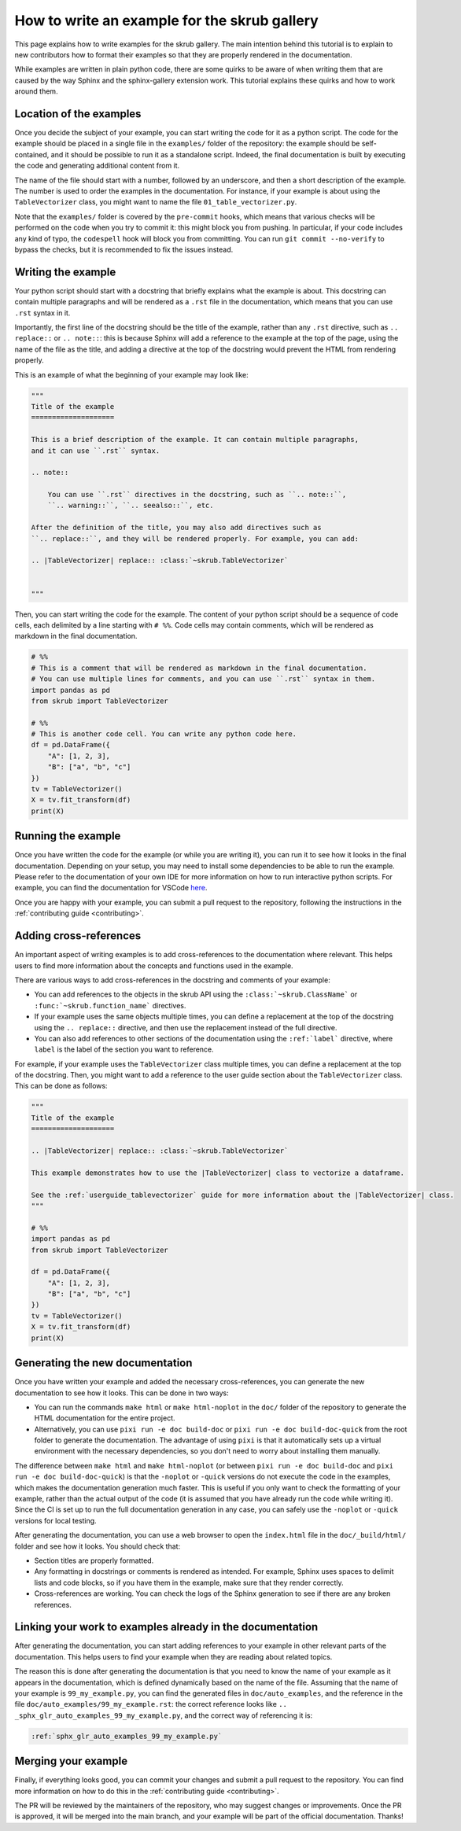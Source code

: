 .. _tutorial_write_example:

How to write an example for the skrub gallery
~~~~~~~~~~~~~~~~~~~~~~~~~~~~~~~~~~~~~~~~~~~~~
This page explains how to write examples for the skrub gallery. The main intention
behind this tutorial is to explain to new contributors how to format their examples
so that they are properly rendered in the documentation.

While examples are written in plain python code, there are some quirks to be aware of
when writing them that are caused by the way Sphinx and the sphinx-gallery extension
work. This tutorial explains these quirks and how to work around them.

Location of the examples
-----------------------

Once you decide the subject of your example, you can start writing the code for
it as a python script. The code for the example should be placed in a single
file in the ``examples/`` folder of the repository: the example should be
self-contained, and it should be possible to run it as a standalone script.
Indeed, the final documentation is built by executing the code and generating
additional content from it.

The name of the file should start with a number, followed by an underscore,
and then a short description of the example. The number is used to order the examples
in the documentation. For instance, if your example is about using the
``TableVectorizer`` class, you might want to name the file ``01_table_vectorizer.py``.

Note that the ``examples/`` folder is covered by the ``pre-commit`` hooks, which
means that various checks will be performed on the code when you try to commit it:
this might block you from pushing. In particular, if your code includes any kind
of typo, the ``codespell`` hook will block you from committing. You can run
``git commit --no-verify`` to bypass the checks, but it is recommended to fix
the issues instead.

Writing the example
-----------------------
Your python script should start with a docstring that briefly explains what the example
is about. This docstring can contain multiple paragraphs and will be rendered
as a ``.rst`` file in the documentation, which means that you can use ``.rst`` syntax
in it.

Importantly, the first line of the docstring should be the title of the example,
rather than any ``.rst`` directive, such as ``.. replace::`` or ``.. note::``:
this is because Sphinx will add a reference to the example at the top of the page,
using the name of the file as the title, and adding a directive at the top of
the docstring would prevent the HTML from rendering properly.

This is an example of what the beginning of your example may look like:

.. code-block:: python

    """
    Title of the example
    ====================

    This is a brief description of the example. It can contain multiple paragraphs,
    and it can use ``.rst`` syntax.

    .. note::

        You can use ``.rst`` directives in the docstring, such as ``.. note::``,
        ``.. warning::``, ``.. seealso::``, etc.

    After the definition of the title, you may also add directives such as
    ``.. replace::``, and they will be rendered properly. For example, you can add:

    .. |TableVectorizer| replace:: :class:`~skrub.TableVectorizer`


    """

Then, you can start writing the code for the example. The content of your python script
should be a sequence of code cells, each delimited by a line starting with ``# %%``.
Code cells may contain comments, which will be rendered as markdown in the final
documentation.

.. code-block:: python

    # %%
    # This is a comment that will be rendered as markdown in the final documentation.
    # You can use multiple lines for comments, and you can use ``.rst`` syntax in them.
    import pandas as pd
    from skrub import TableVectorizer

    # %%
    # This is another code cell. You can write any python code here.
    df = pd.DataFrame({
        "A": [1, 2, 3],
        "B": ["a", "b", "c"]
    })
    tv = TableVectorizer()
    X = tv.fit_transform(df)
    print(X)

Running the example
-----------------------
Once you have written the code for the example (or while you are writing it), you can
run it to see how it looks in the final documentation. Depending on your setup,
you may need to install some dependencies to be able to run the example. Please
refer to the documentation of your own IDE for more information on how to run
interactive python scripts. For example, you can find the documentation for
VSCode `here <https://code.visualstudio.com/docs/python/jupyter-support-py>`_.

Once you are happy with your example, you can submit a pull request to the repository,
following the instructions in the :ref:`contributing guide <contributing>`.

Adding cross-references
-----------------------
An important aspect of writing examples is to add cross-references to the documentation
where relevant. This helps users to find more information about the concepts and
functions used in the example.

There are various ways to add cross-references in the docstring and comments of your example:

- You can add references to the objects in the skrub API using the ``:class:`~skrub.ClassName```
  or ``:func:`~skrub.function_name``` directives.
- If your example uses the same objects multiple times, you can define a replacement at the top
  of the docstring using the ``.. replace::`` directive, and then use the replacement
  instead of the full directive.
- You can also add references to other sections of the documentation using the
  ``:ref:`label``` directive, where ``label`` is the label of the section you want to reference.

For example, if your example uses the ``TableVectorizer`` class multiple times, you can
define a replacement at the top of the docstring. Then, you might want to add a
reference to the user guide section about the ``TableVectorizer`` class. This can be
done as follows:

.. code-block:: python

    """
    Title of the example
    ====================

    .. |TableVectorizer| replace:: :class:`~skrub.TableVectorizer`

    This example demonstrates how to use the |TableVectorizer| class to vectorize a dataframe.

    See the :ref:`userguide_tablevectorizer` guide for more information about the |TableVectorizer| class.
    """

    # %%
    import pandas as pd
    from skrub import TableVectorizer

    df = pd.DataFrame({
        "A": [1, 2, 3],
        "B": ["a", "b", "c"]
    })
    tv = TableVectorizer()
    X = tv.fit_transform(df)
    print(X)

Generating the new documentation
-------------------------------
Once you have written your example and added the necessary cross-references, you can
generate the new documentation to see how it looks. This can be done in two ways:

- You can run the commands ``make html`` or ``make html-noplot`` in the ``doc/``
  folder of the repository to generate the HTML documentation for the entire project.
- Alternatively, you can use ``pixi run -e doc build-doc`` or ``pixi run -e doc build-doc-quick``
  from the root folder to generate the documentation. The advantage of using ``pixi`` is that
  it automatically sets up a virtual environment with the necessary dependencies, so you
  don't need to worry about installing them manually.

The difference between ``make html`` and ``make html-noplot`` (or between
``pixi run -e doc build-doc`` and ``pixi run -e doc build-doc-quick``) is that the
``-noplot`` or ``-quick`` versions do not execute the code in the examples, which
makes the documentation generation much faster. This is useful if you only want
to check the formatting of your example, rather than the actual output of the code
(it is assumed that you have already run the code while writing it).
Since the CI is set up to run the full documentation generation in any case,
you can safely use the ``-noplot`` or ``-quick`` versions for local testing.

After generating the documentation, you can use a web browser to open the
``index.html`` file in the ``doc/_build/html/`` folder and see how it looks.
You should check that:

- Section titles are properly formatted.
- Any formatting in docstrings or comments is rendered as intended. For example,
  Sphinx uses spaces to delimit lists and code blocks, so if you have them in the
  example, make sure that they render correctly.
- Cross-references are working. You can check the logs of the Sphinx
  generation to see if there are any broken references.


Linking your work to examples already in the documentation
----------------------------------------------------------
After generating the documentation, you can start adding references to your example
in other relevant parts of the documentation. This helps users to find your example
when they are reading about related topics.

The reason this is done after generating the documentation is that you need to know
the name of your example as it appears in the documentation, which is defined
dynamically based on the name of the file. Assuming that the name of your example
is ``99_my_example.py``, you can find the generated files in ``doc/auto_examples``,
and the reference in the file  ``doc/auto_examples/99_my_example.rst``: the correct
reference looks like ``.. _sphx_glr_auto_examples_99_my_example.py``, and the correct
way of referencing it is:

.. code-block:: rst

    :ref:`sphx_glr_auto_examples_99_my_example.py`




Merging your example
-----------------------
Finally, if everything looks good, you can commit your changes and submit a pull request
to the repository. You can find more information on how to do this in the
:ref:`contributing guide <contributing>`.

The PR will be reviewed by the maintainers of the repository, who may suggest
changes or improvements. Once the PR is approved, it will be merged into the main
branch, and your example will be part of the official documentation. Thanks!
